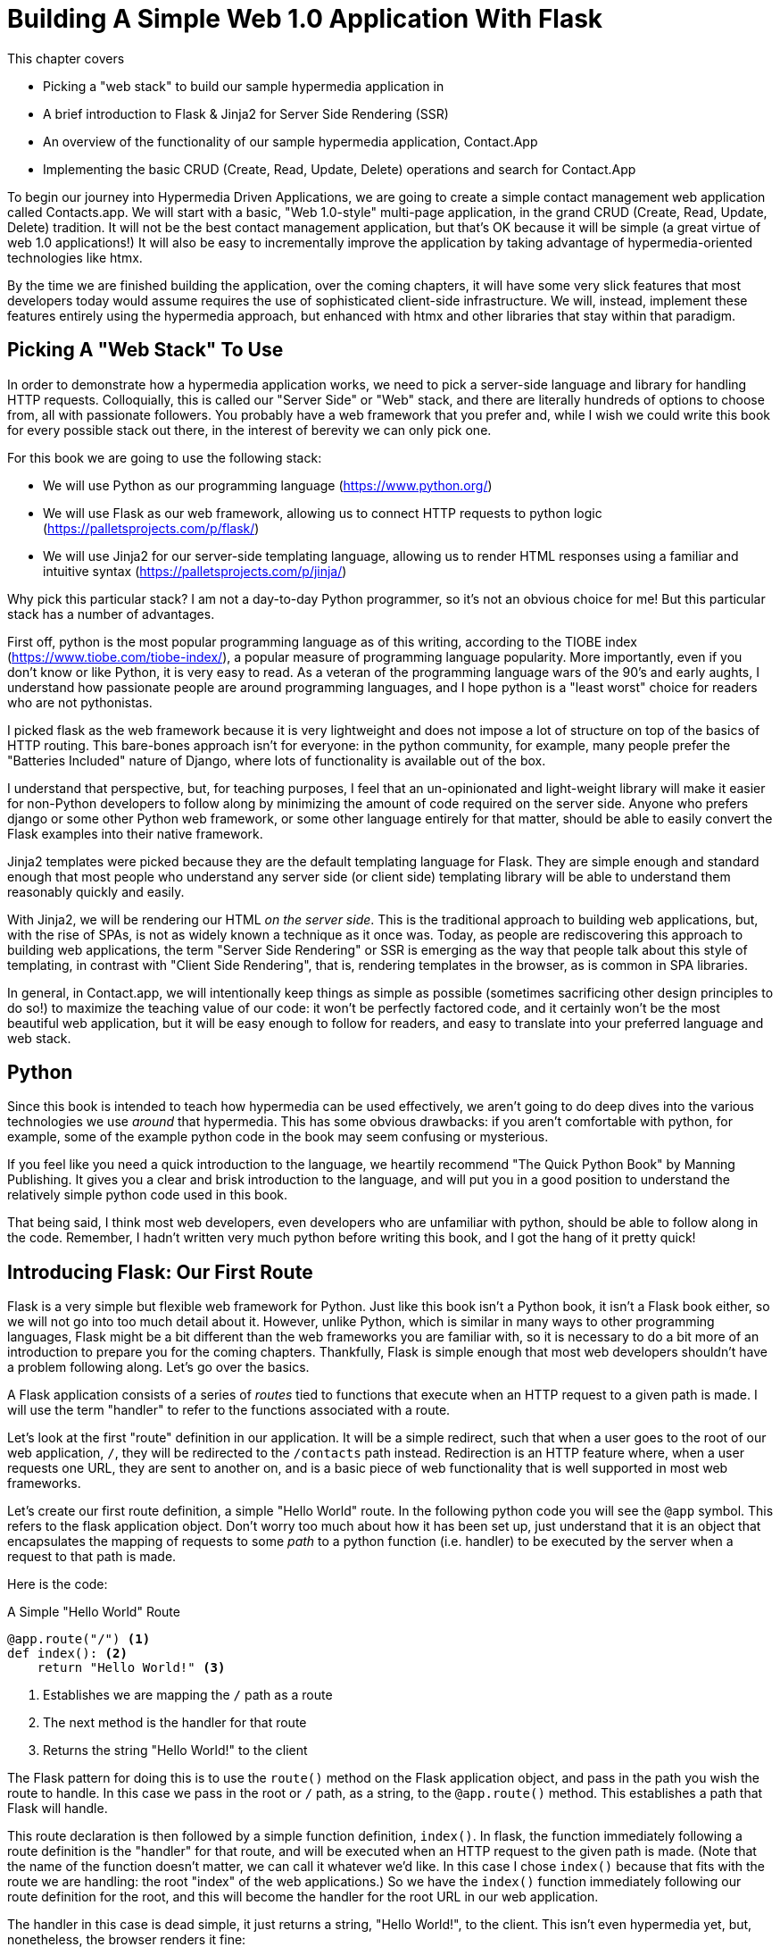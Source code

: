 
= Building A Simple Web 1.0 Application With Flask
:chapter: 04
:url: ./building-a-simple-web-1-0-application/

This chapter covers

* Picking a "web stack" to build our sample hypermedia application in
* A brief introduction to Flask & Jinja2 for Server Side Rendering (SSR)
* An overview of the functionality of our sample hypermedia application, Contact.App
* Implementing the basic CRUD (Create, Read, Update, Delete) operations and search for Contact.App

To begin our journey into Hypermedia Driven Applications, we are going to create a simple contact management web
application called Contacts.app.  We will start with a basic, "Web 1.0-style" multi-page application, in the grand
CRUD (Create, Read, Update, Delete) tradition.  It will not be the best contact management application, but that's OK
because it will be simple (a great virtue of web 1.0 applications!)  It will also be easy to incrementally improve the
application by taking advantage of hypermedia-oriented technologies like htmx.

By the time we are finished building the application, over the coming chapters, it will have some very slick features
that most developers today would assume requires the use of sophisticated client-side infrastructure.  We will, instead,
implement these features entirely using the hypermedia approach, but enhanced with htmx and other libraries that stay
within that paradigm.

== Picking A "Web Stack" To Use

In order to demonstrate how a hypermedia application works, we need to pick a server-side language and library for
handling HTTP requests.  Colloquially, this is called our "Server Side" or "Web" stack, and there are literally hundreds
of options to choose from, all with passionate followers.  You probably have a web framework that you prefer and, while I wish
we could write this book for every possible stack out there, in the interest of berevity we can only pick one.

For this book we are going to use the following stack:

* We will use Python as our programming language (https://www.python.org/)
* We will use Flask as our web framework, allowing us to connect HTTP requests to python logic (https://palletsprojects.com/p/flask/)
* We will use Jinja2 for our server-side templating language, allowing us to render HTML responses using a familiar
  and intuitive syntax (https://palletsprojects.com/p/jinja/)

Why pick this particular stack?  I am not a day-to-day Python programmer, so it's not an obvious choice for me!
But this particular stack has a number of advantages.

First off, python is the most popular programming language as of this writing, according to the TIOBE index
(https://www.tiobe.com/tiobe-index/), a popular measure of programming language popularity.
More importantly, even if you don't know or like Python, it is very easy to read.  As a veteran of the programming language wars of the 90's and
early aughts, I understand how passionate people are around programming languages, and I hope python is a "least worst"
choice for readers who are not pythonistas.

I picked flask as the web framework because it is very lightweight and does not impose a lot of structure on top of the
basics of HTTP routing. This bare-bones approach isn't for everyone: in the python community, for example, many people
prefer the "Batteries Included" nature of Django, where lots of functionality is available out of the box.

I understand that perspective, but, for teaching purposes, I feel that an un-opinionated and light-weight library will
make it easier for non-Python developers to follow along by minimizing the amount of code required on the server side.
Anyone who prefers django or some other Python web framework, or some other language entirely for that matter, should be
able to easily convert the Flask examples into their native framework.

Jinja2 templates were picked because they are the default templating language for Flask.  They are simple enough and
standard enough that most people who understand any server side (or client side) templating library will be able to
understand them reasonably quickly and easily.

With Jinja2, we will be rendering our HTML _on the server side_.  This is the traditional approach to building web
applications, but, with the rise of SPAs, is not as widely known a technique as it once was.  Today, as people are
rediscovering this approach to building web applications, the term "Server Side Rendering" or SSR is emerging as
the way that people talk about this style of templating, in contrast with "Client Side Rendering", that is, rendering
templates in the browser, as is common in SPA libraries.

In general, in Contact.app, we will intentionally keep things as simple as possible (sometimes sacrificing other
design principles to do so!) to maximize the teaching value of our code: it won't be perfectly factored code, and it
certainly won't be the most beautiful web application, but it will be easy enough to follow for readers, and easy to
translate into your preferred language and web stack.

== Python

Since this book is intended to teach how hypermedia can be used effectively, we aren't going to do deep dives into
the various technologies we use _around_ that hypermedia.  This has some obvious drawbacks: if you aren't comfortable
with python, for example, some of the example python code in the book may seem confusing or mysterious.

If you feel like you need a quick introduction to the language, we heartily recommend "The Quick Python Book" by
Manning Publishing.  It gives you a clear and brisk introduction to the language, and will put you in a good position
to understand the relatively simple python code used in this book.

That being said, I think most web developers, even developers who are unfamiliar with python, should be able to follow
along in the code.  Remember, I hadn't written very much python before writing this book, and I got the hang of it pretty
quick!

== Introducing Flask: Our First Route

Flask is a very simple but flexible web framework for Python.  Just like this book isn't a Python book, it isn't a Flask book
either, so we will not go into too much detail about it.  However, unlike Python, which is similar in many ways to other
programming languages, Flask might be a bit different than the web frameworks you are familiar with, so it is necessary
to do a bit more of an introduction to prepare you for the coming chapters.  Thankfully, Flask is simple enough that most
web developers shouldn't have a problem following along.  Let's go over the basics.

A Flask application consists of a series of _routes_ tied to functions that execute when an HTTP request to a given path is
made.  I will use the term "handler" to refer to the functions associated with a route.

Let's look at the first "route" definition in our application.  It will be a simple redirect, such that when a user goes to the
root of our web application, `/`, they will be redirected to the `/contacts` path instead.  Redirection is an HTTP feature where, when
a user requests one URL, they are sent to another on, and is a basic piece of web functionality that is well supported
in most web frameworks.

Let's create our first route definition, a simple "Hello World" route.  In the following python code you will see the
`@app` symbol.  This refers to the flask application object.  Don't worry too much about how it has been set up, just
understand that it is an object that encapsulates the mapping of requests to some _path_ to a python
function (i.e. handler) to be executed by the server when a request to that path is made.

Here is the code:

.A Simple "Hello World" Route
[source,python]
----
@app.route("/") <1>
def index(): <2>
    return "Hello World!" <3>
----
<1> Establishes we are mapping the `/` path as a route
<2> The next method is the handler for that route
<3> Returns the string "Hello World!" to the client

The Flask pattern for doing this is to use the `route()` method on the Flask application object, and pass in the path
you wish the route to handle.  In this case we pass in the root or `/` path, as a string, to the `@app.route()` method.
This establishes a path that Flask will handle.

This route declaration is then followed by a simple function definition, `index()`.  In flask, the function immediately
following a route definition is the "handler" for that route, and will be executed when an HTTP request to the
given path is made.  (Note that the name of the function doesn't matter, we can call it whatever
we'd like.  In this case I chose `index()` because that fits with the route we are handling: the root "index" of the web
applications.)  So we have the `index()` function immediately following
our route definition for the root, and this will become the handler for the root URL in our web application.

The handler in this case is dead simple, it just returns a string, "Hello World!", to the client.  This isn't even
hypermedia yet, but, nonetheless, the browser renders it fine:

[#figure-1-1, reftext="Figure {chapter}.{counter:figure}"]
.Hello Flask!
image::figure_2-1_hello_world.png[]

For Contact.app, rather than rendering "Hello World!" at the root path, we are going to do something a little fancy:
we are going to redirect to another path, the `/contacts` path.  Redirects are a feature of HTTP that allow you to,
well, redirect a client to another location in an HTTP response.  Redirecting to the `/contacts` path is a bit more
consistent with notion of resources with REST.  It's a judgement call on our part, but we are going to go with it.

To change our "Hello World" route to a redirect, we only need to change one line of code:

.Changing "Hello World" to a Redirect
[source,python]
----
@app.route("/")
def index():
    return redirect("/contacts") <1>
----
<1> Update to a call to `redirect()`


Now the `index()` function simply returns the result of calling a `redirect()` function with the path we with to
redirect to, in this case `/contacts`, passed in as a string.  This simple handler implementation will trigger an
HTTP Redirect to that path, achieving what we desire for this route.

So, in summary, given the functionality above, when someone navigates to the root directory of our web application, Flask
will redirect them to the `/contacts` path.  Pretty simple, and I hope nothing too surprising for you, regardless of what
web framework or language you are used to!

== Contact.App Functionality

OK, with that brief introduction to Flask out of the way, let's get down to specifying and implementing our application.
What will Contact.app do?

Initially, it will provide the following functionality:

* Provide a list of contacts, including first name, last name, phone and email address
* Provide the ability to search the list of contacts
* Provide the ability to add a new contact to the list
* Provide the ability to view the details of a contact on the list
* Provide the ability to edit the details of a contact on the list
* Provide the ability to delete a contact from the list

So, as you can see, this is a pretty basic CRUD application, the sort of thing that is perfect for an old-school
web 1.0 application.  The source code of the application is available at https://github.com/bigskysoftware/contact-app.

=== Showing A Searchable List Of Contacts

Let's look at our first "real" bit of functionality: the ability show all the contacts in our system in a list (really,
in a table).

This functionality is going to be found at the `/contacts` path, which is the path our previous route is redirecting to.

We will use the `@app` flask instance to route the `/contacts` path and then define a handler function, `contacts()`.
This function is going to do one of two things:

* If there is a search term, it filter all contacts matching that term
* If not, it will simply return all contacts in our database.

Here is the code:

.Server Side Search
[source,python]
----
@app.route("/contacts")
def contacts():
    search = request.args.get("q") <1>
    if search is not None:
        contacts_set = Contact.search(search) <2>
    else:
        contacts_set = Contact.all() <3>
    return render_template("index.html", contacts=contacts_set) <4>
----
<1> Look for the query parameter named `q`, which stands for "query"
<2> If the parameter exists, call the `Contact.search()` function with it
<3> If not, call the `Contact.all()` function
<4> pass the result to the `index.html` template to render to the client

We see the usual routing code we saw in our first example, but then we see some more elaborate code in the handler
function.  First, we check to see if a search query parameter named `q` is part of the request.  The "query string" is
part of the URL specification and you are probably familiar with it.  Here is an example URL with a query string in it:
`https://example.com/contacts?q=joe`.  The query string is everything after the `?` and is a name-value pair format.  In
this case, the query parameter `q` is set to the string value `joe`.

To get back to the code, if a query parameter is found, we call out to the `search()` method on the `Contact` model to do
the actual search and return all matching contacts. If the query parameter is _not_ found, we simply get all contacts by
invoking the `all()` method on the `Contact` object.

Finally, we then render a template, `index.html` that displays the given contacts, passing in the results of whichever function
we ended up calling.

Note that we are not going to dig into the code in the `Contact` class.  The implementation of the `Contact` class
is not relevant to hypermedia, we will ask you to simply accept that it is a "normal" domain model class, and the methods
on it act in the "normal" manner.  We will treat `Contact` as a _resource_ and will provide hypermedia representations
of that resource to clients, in the form of HTML generated via server side templates.

==== The List & Search Template

Now we need to take a look at the template that we are going to render in our response to the client.  In this
HTML response we want to have a few things:

* A list of any matching or all contacts
* A search box that a user may type a value into and submit for searches
* A bit of surrounding "chrome": a header and footer for the website that will be the same regardless of the page you
  are on

Recall we are using the Jinja2 templating language here.  In Jinja2 templates, we use `{{}}` to embed expression
values and we use ``{% %}`` for directives, like iteration or including other content.  Jinja2 is very similar to
other templating languages, and I hope you are able to follow along easily.

Let's look at the first few lines of code in our `index.html` template:

.Start of index.html
[source, html]
----
{% extends 'layout.html' %} <1>

{% block content %} <2>

    <form action="/contacts" method="get" class="tool-bar">  <3>
            <label for="search">Search Term</label>
            <input id="search" type="search" name="q" value="{{ request.args.get('q') or '' }}"/> <4>
            <input type="submit" value="Search"/>
     </form>
----
<1> Set the layout template for this template
<2> Delimit the content to be inserted into the layout
<3> Create a search form that will issue an HTTP `GET` to `/contacts`
<4> Create an input that a query can be typed into to search contacts

The first line of code references a base template, `layout.html`, with the `extends` directive.  This layout
template provides the layout for the page (again, sometimes called "the chrome"): it wraps the template content in an
`<html>` tag, imports any necessary CSS and JavaScript in a `<head>` element, places a `<body>` tag around the main
content and so forth.  All the common content that wrapped around the "normal" content is located in this file.

The next line of code declares the `content` section of this template, which is the content that will be included
within the "chrome" of the layout template.

Next we have our first bit of actual HTML, rather than just Jinja directives.  We have a simple HTML form that allows
you to search contacts by issuing a `GET` request to the `/contacts` path.  The form itself contains a lable and
an input with the name "q".  This input's value will be submitted with the `GET` request to the `/contacts` path.

Note that the value of this input is set to the Jinja expression `{{ request.args.get('q') or '' }}`.  This expression
is evaluated by Jinja and will insert the request value of "q" as the input's value, if it exists.  This will "preserve"
the search value when a user does a search, so the text box contains the value that they typed in initially, and makes
for a slightly nicer user experience.

Finally, we have a submit-type input, which, when clicked on, will trigger the form to issue an HTTP request.

This search UI forms the top of our contact page, and it is followed a table of all the contacts that are are stored on
the server.  (Or, if there is a search term, the contacts that match that search term.  More on that in a bit.)

Here is what the template code looks like:

.The Contacts Table
[source, html]
----
    <table>
        <thead>
        <tr>
            <th>First</th> <th>Last</th> <th>Phone</th> <th>Email</th> <th></th><1>
        </tr>
        </thead>
        <tbody>
        {% for contact in contacts %} <2>
            <tr>
                <td>{{ contact.first }}</td>
                <td>{{ contact.last }}</td>
                <td>{{ contact.phone }}</td>
                <td>{{ contact.email }}</td> <3>
                <td><a href="/contacts/{{ contact.id }}/edit">Edit</a>
                    <a href="/contacts/{{ contact.id }}">View</a></td> <4>
            </tr>
        {% endfor %}
        </tbody>
    </table>
----
<1> Output some headers for our table
<2> Iterate over the contacts that were passed in to the template
<3> Output the values of the current contact, first name, last name, etc.
<4> An "operations" column, with links to edit or view the contact details

Here we are into the core of the page: we construct a table with appropriate headers matching the data we are going
to show for each contact.  We iterate over the contacts that were passed into the template by the handler method using
the `for` loop directive in Jinja2.  We then construct a series of rows, one for each contact, where we render the
first and last name, phone and email of the contact as table cells in the row.

Finally, we have an additional cell that includes two links:

* A link to the "Edit" page for the contact, located at `/contacts/{{ contact.id }}/edit` (e.g. For the contact with
  id 42, the edit link will point to `/contacts/42/edit`)
* A link to the "View" page for the contact `/contacts/{{ contact.id }}` (using our previous contact example, the show
  page would be at `/contacts/42`)


Finally, we have a bit of end-matter: a link to add a new contact and a directive to close up the `content` block:

.The Add Contact Link
[source, html]
----
    <p>
        <a href="/contacts/new">Add Contact</a> <1>
    </p>

{% endblock %} <2>
----
<1>  Link to the page that allows you to create a new contact
<2>  The closing element of the `content` block

And that's our template!  Using this server side template, in combination with our handler method, we can respond with
an HTML _representation_ of all the contacts requested.  So far, so hypermedia!

Here is what the template looks like, rendered with a bit of contact data:

[#figure-1-1, reftext="Figure {chapter}.{counter:figure}"]
.Contact.App
image::figure_2-2_table_etc.png[]


It won't win any design awards at this poitn, but notice that our template, when rendered,
provides all the functionality necessary to see all the contacts and search them, and also provides links to edit them,
view details of them or even create a new one.  And it does all this without the browser knowing a thing about Contacts!
The browser just knows how to issue HTTP requests and render HTML.

As simple as it is, this is a very REST-ful application!

=== Adding A New Contact

The next bit of functionality that we will add to our application is the ability to add new contacts.  To do so, we
are going to need to handle that `/contacts/new` URL referenced in the "Add Contact" link above.  Note that when a user
clicks on that link, the browser will issue a `GET` request to the `/contacts/new` URL.  The other routes we have been
looking at were using `GET` as well, but we are actually going to use two different HTTP methods for this bit of functionality:
an HTTP `GET` and an HTTP `POST`, so we are going to be explicit when we declare this route.

Here is our code:

.The New Contact GET Route
[source,python]
----
@app.route("/contacts/new", methods=['GET']) <1>
def contacts_new_get():
    return render_template("new.html", contact=Contact()) <2>
----
<1> Declare a route, explicitly handling `GET` requests to this path
<2> Render the `new.html` template, passing in a new contact object

Pretty simple! We just render a `new.html` template with, well, a new Contact, as you might expect!
(Note that `Contact()` is the python syntax for creating a new instance of the `Contact` class.)

So the handler code for this route is very simple.  The `new.html` Jinja2 template, in fact, is more complex.  For the
remaining templates I am not going to include the starting layout directive or the content block declaration, but you
can assume they are the same unless I say otherwise.  This will let us focus on the "meat" of the template.

If you are familiar with HTML you are probably expecting a form element here, and you will not be disappointed.  We are
going to use the standard form element for collecting contact information and submitting it to the server.

Here is what our HTML looks like:

.A New Contact Form
[source, html]
----
<form action="/contacts/new" method="post"> <1>
    <fieldset>
        <legend>Contact Values</legend>
        <p>
            <label for="email">Email</label> <2>
            <input name="email" id="email" type="email" placeholder="Email" value="{{ contact.email or '' }}"> <3>
            <span class="error">{{ contact.errors['email'] }}</span> <4>
        </p>
----
<1> A form that submits to the `/contacts/new` path, using an HTTP `POST`
<2> A label for the first form input
<3> the first form input, of type email
<4> Any error messages associated with this field

In the first line of code we create a form that will submit back _to the same path_ that we are handling: `/contacts/new`.
Rather than issuing an HTTP `GET` to this path, however, we will issue an HTTP `POST` to it.  This is the standard way
of signalling via HTTP that you wish to create a new resource, rather than simply get a representation of it.

We then have a label and input (always a good practice) that capture the email of the new contact in question.  The
"name" of the input is "email" and, when this form is submitted, the value of this input will be submitted in the `POST`
request, associated with the "email" key.

Next we have inputs for the other fields for contacts:

.Inputs And Labels For The New Contact Form
[source, html]
----
        <p>
            <label for="first_name">First Name</label>
            <input name="first_name" id="first_name" type="text" placeholder="First Name" value="{{ contact.first or '' }}">
            <span class="error">{{ contact.errors['first'] }}</span>
        </p>
        <p>
            <label for="last_name">Last Name</label>
            <input name="last_name" id="last_name" type="text" placeholder="Last Name" value="{{ contact.last or '' }}">
            <span class="error">{{ contact.errors['last'] }}</span>
        </p>
        <p>
            <label for="phone">Phone</label>
            <input name="phone" id="phone" type="text" placeholder="Phone" value="{{ contact.phone or '' }}">
            <span class="error">{{ contact.errors['phone'] }}</span>
        </p>
----

Finally, we have a button that will submit the form, the end of the form tag, and a link back to the main contacts table:

.The Submit Button For The New Contact Form
[source, html]
----
        <button>Save</button>
    </fieldset>
</form>

<p>
    <a href="/contacts">Back</a>
</p>
----

It is worth pointing out something that is easy to miss: here we are again seeing the flexibility of hypermedia!  If we
add a new field, remove a field, or change the logic around how fields are validated or work with one another, this new
state of affairs is simply reflected in the hypermedia representation given to users.  A user will see the updated
new content and be able to work with it, no software update required!

==== Handling The Post to `/contacts/new`

The next step in our application is to handle the `POST` that this form makes to `/contacts/new` to create a new
Contact.

To do so, we need to add another route that uses the same path but handles the `POST` method instead of the `GET`.  We
will take the submitted form values and attempt to create a Contact.  If it works, we will redirect to the list of
contacts and show a success message.  If it doesn't then we will show the new contact form again, rendering any
errors that occurred in the HTML so the user can correct them.

Here is our controller code:

.The New Contact Controller Code
[source, python]
----
@app.route("/contacts/new", methods=['POST'])
def contacts_new():
    c = Contact(None, request.form['first_name'], request.form['last_name'], request.form['phone'],
                request.form['email']) <1>
    if c.save(): <2>
        flash("Created New Contact!")
        return redirect("/contacts") <3>
    else:
        return render_template("new.html", contact=c) <4>
----
<1> We construct a new contact object with the values from the form
<2> We try to save it
<3> On success, "flash" a success message & redirect to the `/contacts` page
<4> On failure, rerender the form, showing any errors to the user


The logic here is a bit more complex than other handler methods we have seen, but not by a whole lot.  The first thing
we do is create a new Contact, again using the `Contact()` syntax in python to construct the object.  We pass in the values
submitted by the user in the form by using the `request.form` object, provided by flash Flask.  This object allows us to
access form values in a convenient and easy to read syntax.  Note that we pick out each value based on the `name` associated
with each input in the form.

We also pass in `None` as the first value to the `Contact` constructor.  This is the "id" parameter, and by passing in
`None` we are signaling that it is a new contact, and needs to have an ID generated for it.


Next, we call the `save()` method on the Contact object.  This returns `true` if the save is successful, and `false` if
the save is unsuccessful, for example if one of the fields has a bad value in it.  (Again, we are not going to dig into
the details of how this model object is implemented, our only concern is using it to generate hypermedia responses.)

If we are able to save the contact (that is, there were no validation errors), we create a _flash_ message indicating
success and redirect the browser back to the list page.  A flash is a common feature in web frameworks that allows
you to store a message that will be available on the _next_ request, typically in a cookie or in a session store.

Finally, if we are unable to save the contact, we rerender the `new.html` template with the contact.  This will show the
same template as above, but the inputs will be filled in with the submitted values, and any errors associated with the
fields will be rendered to feedback to the user as to what validation failed.

Note that, in the case of a successful creation of a contact, we have implemented the Post/Redirect/Get pattern we
discussed earlier.

Believe it or not, this is about as complicated as our handler logic will get, even when we look at adding more advanced
htmx-based behavior.  Simplicity is a great selling point of the hypermedia approach!

=== Viewing The Details Of A Contact

The next piece of functionality we will implement is the details page for a Contact.  The user will navigate to this
page by clicking the "View" link in one of the rows in the list of contacts.  This will take them to the path
`/contact/<contact id>` (e.g. `/contacts/42`).  Note that this is a common pattern in web development: Contacts are being
treated as resources and the URLs around these resources are organized in a coherent manner:

* If you wish to view all contacts, you issue a `GET` to `/contacts`
* If you wish to get a hypermedia representation allowing you to create a new contact, you issue a `GET` to `/contacts/new`
* If you wish to view a specific contacts (with, say, and id of `42), you issue a `GET` to `/contacts/42`

.Path Design In Your HDA
****
It is easy to quibble about what particular path scheme you should use ("Should we `POST` to `/contacts/new` or to `/contacts`?")
and we have seen _lots_ of arguments about one approach versus another.  I feel it is more important to understand
the overarching idea of resources and the hypermedia representations of them, rather than hairsplitting about path
layouts: just pick a reasonable schema you like and stay consistent.
****

Our handler logic for this route is going to be _very_ simple: we just look the Contact up by id, embedded in the path
of the URL for the route.  To extract this ID we are going to need to introduce a final bit of Flack functionality: the
ability to call out pieces of a path and have them automatically extracted and then passed in to a handler function.

Here is what the code looks like, just a few lines of simple Python:

[source,python]
----
@app.route("/contacts/<contact_id>") <1>
def contacts_view(contact_id=0): <2>
    contact = Contact.find(contact_id) <3>
    return render_template("show.html", contact=contact) <4>
----
<1> Map the path, with a path variable named `contact_id`
<2> The handler takes the value of this path parameters
<3> Look up the corresponding contact
<4> Render the `show.html` template

You can see the syntax for extracting values from the path in the first line of code, you enclose the part of the
path you wish to extract in `<>` and give it a name.  This component of the path will be extracted and then passed
into the handler function, via the parameter with the same name.  So, if you were to navigate to the path `/contacts/42`
then the value `42` would be passed into the `contacts_view()` function for the value of `contact_id`.

Once we have the id of the contact we want to look up, we load it up using the `find` method on the `Contact` object.  We
then pass this contact into the `show.html` template and render a response.

=== Viewing The Details Of A Contact

Our `show.html` template is relatively simple, just showing the same information as the table but in a slightly different
format (perhaps for printing.)  If we add functionality like "notes" to the application later on, however, this will give
us a good place to show them.

Again, I will omit the "chrome" and focus on the meat of the template:

.The Contact Details Template
[source, html]
----
<h1>{{contact.first}} {{contact.last}}</h1>

<div>
  <div>Phone: {{contact.phone}}</div>
  <div>Email: {{contact.email}}</div>
</div>

<p>
<a href="/contacts/{{contact.id}}/edit">Edit</a>
<a href="/contacts">Back</a>
</p>
----

We simply render a nice First Name abd Last Name header with the additional contact information as well as a link to
edit it or to navigate back to the list of contacts.  Simple but effective hypermedia!

=== Editing And Deleting A Contact

Editing a contact is going to look very similar to creating a new contact.  As with adding a new contact, we are going
to need two routes that handle the same path, but using different HTTP methods: a `GET` to `/contacts/<contact_id>/edit`
will return a form allowing you to edit the contact with that ID and the `POST` will update it.

We will also piggyback the ability to delete a contact along with this editing functionality.  To do this we will need to
handle a `POST` to `/contacts/<contact_id>/delete`.

Let's look at the code to handle the `GET`, which, again, will return an HTML representation of an editing interface
for the given resource:

.The Edit Contact Controller Code
[source, python]
----
@app.route("/contacts/<contact_id>/edit", methods=["GET"])
def contacts_edit_get(contact_id=0):
    contact = Contact.find(contact_id)
    return render_template("edit.html", contact=contact)
----

As you can see this looks an awful lot like our "Show Contact" functionality.  In fact, it is nearly identical except
for the template that we render: here we render `edit.html` rather than `show.html`!  There's that simplicity we
talked about again!

While our handler code looked similar to the "Show Contact" functionality, our template is going to look very similar to
the template for the "New Contact" functionality: we are going to have a form that submits values to the same URL
used to `GET` the form (see what I did there?) and that presents all the fields of a contact as inputs, along with
any error messages (we will even reuse the same Post-Redirect-Get trick!)

Here is the first bit of the form:

.The Edit Contact Form Start
[source, html]
----
    <form action="/contacts/{{ contact.id }}/edit" method="post"> <1>
        <fieldset>
            <legend>Contact Values</legend>
              <p>
                  <label for="email">Email</label>
                  <input name="email" id="email" type="text" placeholder="Email" value="{{ contact.email }}"> <2>
                  <span class="error">{{ contact.errors['email'] }}</span>
              </p>
----
<1> Issue a `POST` to the `/contacts/{{ contact.id }}/edit` path
<2> As with the `new.html` page, the input is tied to the contact's email

This HTML is nearly identical to our `new.html` form, except that this form is going to submit a `POST` to a different
path, based on the id of the contact that we want to update.  It's worth nothing here that, rather than `POST`, I would
prefer to use a `PUT` or `PATCH`, but those are not available in plain HTML.

Following this we have the remainder of our form, again very similar to the `new.html` template, and our submit button
to submit the form.

.The Edit Contact Form Body
[source, html]
----
              <p>
                  <label for="first_name">First Name</label>
                  <input name="first_name" id="first_name" type="text" placeholder="First Name"
                         value="{{ contact.first }}">
                  <span class="error">{{ contact.errors['first'] }}</span>
              </p>
              <p>
                  <label for="last_name">Last Name</label>
                  <input name="last_name" id="last_name" type="text" placeholder="Last Name"
                         value="{{ contact.last }}">
                  <span class="error">{{ contact.errors['last'] }}</span>
              </p>
              <p>
                  <label for="phone">Phone</label>
                  <input name="phone" id="phone" type="text" placeholder="Phone" value="{{ contact.phone }}">
                  <span class="error">{{ contact.errors['phone'] }}</span>
              </p>
            <button>Save</button>
        </fieldset>
    </form>
----

In the final part of our template we have a small difference between the `new.html` and `edit.html`.  Below the main
editing form, we include a second form that allows you to delete a contact.  It does this by issuing a `POST`
to the `/contacts/<contact id>/delete` path.  As with being able to use a `PUT` to update a contact, it sure would be
nice if we could issue a `DELETE` request to delete one, but unfortunately that also isn't possible in plain HTML!

Finally, there is a simple hyperlink back to the list of contacts.

.The Edit Contact Form Footer
[source, html]
----
    <form action="/contacts/{{ contact.id }}/delete" method="post">
        <button>Delete Contact</button>
    </form>

    <p>
        <a href="/contacts/">Back</a>
    </p>
----

Given all the similarities between the `new.html` and `edit.html` templates, you may be wondering why we are not
_refactoring_ these two templates to share logic between them.  That's a great observation and, in a production system,
we would probably do just that.  For our purposes, however, since our application is small and simple, we will leave the
templates separate.

.Factoring Your Applications
****
One thing that often trips people up who are coming to hypermedia applications from a JavaScript background is the
notion of "components".  In JavaScript-oriented applications it is common to break your app up into small
client-side components that are then composed together.  These components are often developed and tested in isolation and
provide a nice abstraction for developers to create testable code.

With Hypermedia Driven Applications, in contrast, you factor your application on the server side.  As we said, the above form could be
refactored into a shared template between the edit and create templates, allowing you to achieve a reusable and DRY (Don't
Repeat Yourself) implementation.

Note that factoring on the server side tends to be coarser-grained than on the client side: you tend to split out common
_sections_ rather than create lots of individual components.  This has both benefits (it tends to be simple) as well as
drawbacks (it is not nearly as isolated as client-side components) .

Overall, however, a properly factored server-side hypermedia application can be extremely DRY!
****

==== Handling The Post to `/contacts/<contact_id>`

Next we need to handle the HTTP `POST` request that the form in our `edit.html` template submits.  We will declare
another route that handles the path as the `GET` above.

Here is our Python code:

[source, python]
----
@app.route("/contacts/<contact_id>/edit", methods=["POST"]) <1>
def contacts_edit_post(contact_id=0):
    c = Contact.find(contact_id) <2>
    c.update(request.form['first_name'], request.form['last_name'], request.form['phone'], request.form['email']) <3>
    if c.save(): <4>
        flash("Updated Contact!")
        return redirect("/contacts/" + str(contact_id)) <5>
    else:
        return render_template("edit.html", contact=c) <6>
----
<1> Handle a `POST` to `/contacts/<contact_id>/edit`
<2> Look the contact up by id
<3> update the contact with the new information from the form
<4> Attempt to save it
<5> On success, flash a success message & redirect to the detail page
<6> On failure, rerender the edit template, showing any errors

The logic in this handler is very similar to the logic in the handler for adding a new contact.  The only real difference
is that, rather than creating a new Contact, we look up a contact by id and then call the `update()` method on it with
the values that were entered in the form.

Once again, this consistency between our CRUD operations is one of the nice, simplifying aspects of traditional CRUD web
applications!

=== Deleting A Contact

We piggybacked delete functionality into the same template used to edit a contact.  That form will issue an HTTP `POST`
to `/contacts/<contact_id>/delete` that we will need to handle and delete the contact in question.

Here is what the controller looks like

.The Delete Contact Controller Code
[source, python]
----
@app.route("/contacts/<contact_id>/delete", methods=["POST"]) <1>
def contacts_delete(contact_id=0):
    contact = Contact.find(contact_id)
    contact.delete() <2>
    flash("Deleted Contact!")
    return redirect("/contacts") <3>
----
<1> Handle a `POST` the `/contacts/<contact_id>/delete` path
<2> Look up and then invoke the `delete()` method on the contact
<3> Flash a success message and redirect to the main list of contacts

The handler code is very simple since we don't need to do any validation or conditional logic: we simply look up the
contact the same way we have been doing in our other handlers and invoke the `delete()` method on it, then redirect
back to the list of contacts with a success flash message.

No need for a template in this case!

=== Contact.App... Implemented!

Believe it or not, that's our entire contact application!  Hopefully the Flask and Jinja2 code is simple enough that
you were able to follow along easily, even if Python isn't your preferred language or Flask isn't your preferred web
application framework.  Again, I don't expect you to be a Python or Flask expert (I'm certainly
not!) and you shouldn't need more than a basic understanding of how they work for the remainder of the book.

Now, admittedly, this isn't a large or sophisticated application, but it does demonstrate many of the aspects of
traditional, web 1.0 applications: CRUD, the Post/Redirect/Get pattern, working
with domain logic in a controller, organizing our URLs in a coherent, resource-oriented manner.

And, furthermore, this is a deeply _hypermedia-based_ web application.  Without even thinking about it (or maybe even understanding
it!) we have been using REST, HATEOAS and all the other hypermedia concepts.  I would bet that this simple little app
we have built is more REST-ful than 99% of all JSON APIs ever built, and it was all effortless: just by virtue of using
a _hypermedia_, HTML, we naturally fall into the REST-ful network architecture.

So that's great.  But what's the matter with this little web app?  Why not end here and go off to develop the old web 1.0 style
applications people used to build?

Well, at some level, nothing is wrong with it.  Particularly for an application that is as simple as this one it, the older
way of building web apps may be a fine approach!

However, the application does suffer from that "clunkiness" that we mentioned earlier when discussing web 1.0 applications:
every request replaces the entire screen, introducing a noticeable flicker when navigating between pages.  You lose your
scroll state.  You have to click around a bit more than you might in a more sophisticated web application.  Contact.App,
at this point, just doesn't feel like a "modern" web application, does it?

Well.  Are we going to have to adopt JavaScript after all?  Should we pitch this hypermedia approach in the bin, install
NPM and start pulling down thousands of JavaScript dependencies, and rebuild the application using a "modern" JavaScript
library like React?

Well, I wouldn't be writing this book if that were the case, now would I?!

No, I wouldn't.  It turns out that we can improve the user experience of this application _without_ abandoning the
hypermedia architecture. One way this can be accomplished is to introduce htmx, a small JavaScript library that
eXtends HTML (hence, htmx), to our application.  In the next few chapters we will take a look at this library and how
it can be used to build surprisingly interactive user experiences, all within the original hypermedia architecture of
the web.

== Summary

* A Hypermedia Driven Application is an application that primarily relies on exchanging hypermedia with a server
  for achieving interactivity
* Remember that Web 1.0 applications are, by definition, Hypermedia Driven Applications!
* Flask is a simple Python library for connecting routes to server-side logic, or handlers, and provides a
  good foundation for building simple Hypermedia Driven Applications
* Jinja2 is the default templating library used for Server Side Rendering in Flask, it is a fairly standard
  templating library
* Combining Flask and Jinja templates allowed us to implement a basic CRUD-style Web 1.0 application for managing
  contacts in a basic web 1.0-style application with relatively little effort
* This web 1.0-style application works fine, but it feels a bit clunky and old fashioned.  We'll look into how to
  fix that problem, while still using hypermedia, next!